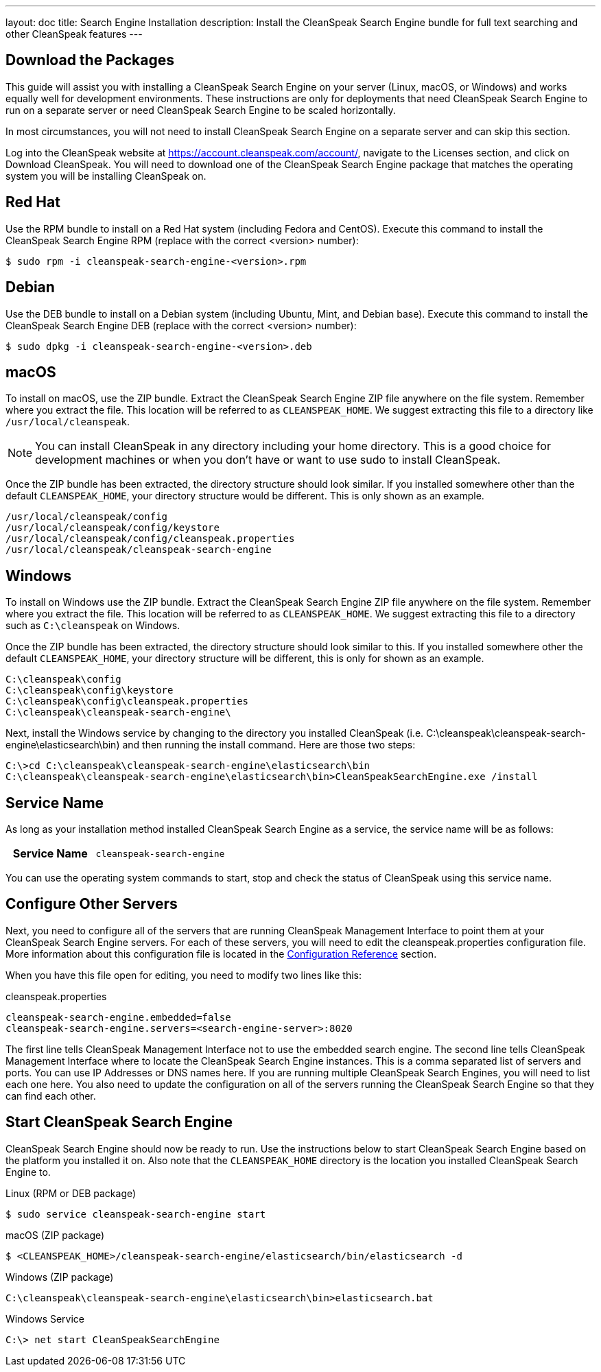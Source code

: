 ---
layout: doc
title: Search Engine Installation
description: Install the CleanSpeak Search Engine bundle for full text searching and other CleanSpeak features
---

== Download the Packages

This guide will assist you with installing a CleanSpeak Search Engine on your server (Linux, macOS, or Windows) and works equally well for development environments. These instructions are only for deployments that need CleanSpeak Search Engine to run on a separate server or need CleanSpeak Search Engine to be scaled horizontally.

In most circumstances, you will not need to install CleanSpeak Search Engine on a separate server and can skip this section.

Log into the CleanSpeak website at https://account.cleanspeak.com/account/, navigate to the Licenses section, and click on Download CleanSpeak. You will need to download one of the CleanSpeak Search Engine package that matches the operating system you will be installing CleanSpeak on.

== Red Hat

Use the RPM bundle to install on a Red Hat system (including Fedora and CentOS). Execute this command to install the CleanSpeak Search Engine RPM (replace with the correct <version> number):

[source,shell]
----
$ sudo rpm -i cleanspeak-search-engine-<version>.rpm
----

== Debian

Use the DEB bundle to install on a Debian system (including Ubuntu, Mint, and Debian base). Execute this command to install the CleanSpeak Search Engine DEB (replace with the correct <version> number):

[source,shell]
----
$ sudo dpkg -i cleanspeak-search-engine-<version>.deb
----

== macOS

To install on macOS, use the ZIP bundle. Extract the CleanSpeak Search Engine ZIP file anywhere on the file system. Remember where you extract the file. This location will be referred to as `CLEANSPEAK_HOME`. We suggest extracting this file to a directory like `/usr/local/cleanspeak`.

[NOTE]
====
You can install CleanSpeak in any directory including your home directory. This is a good choice for development machines or when you don't have or want to use sudo to install CleanSpeak.
====

Once the ZIP bundle has been extracted, the directory structure should look similar. If you installed somewhere other than the default `CLEANSPEAK_HOME`, your directory structure would be different. This is only shown as an example.

[source,shell]
----
/usr/local/cleanspeak/config
/usr/local/cleanspeak/config/keystore
/usr/local/cleanspeak/config/cleanspeak.properties
/usr/local/cleanspeak/cleanspeak-search-engine
----

== Windows

To install on Windows use the ZIP bundle. Extract the CleanSpeak Search Engine ZIP file anywhere on the file system. Remember where you extract the file. This location will be referred to as `CLEANSPEAK_HOME`. We suggest extracting this file to a directory such as `C:\cleanspeak` on Windows.

Once the ZIP bundle has been extracted, the directory structure should look similar to this. If you installed somewhere other the default `CLEANSPEAK_HOME`, your directory structure will be different, this is only for shown as an example.

[source,shell]
----
C:\cleanspeak\config
C:\cleanspeak\config\keystore
C:\cleanspeak\config\cleanspeak.properties
C:\cleanspeak\cleanspeak-search-engine\
----

Next, install the Windows service by changing to the directory you installed CleanSpeak (i.e. C:\cleanspeak\cleanspeak-search-engine\elasticsearch\bin) and then running the install command. Here are those two steps:

[source,shell]
----
C:\>cd C:\cleanspeak\cleanspeak-search-engine\elasticsearch\bin
C:\cleanspeak\cleanspeak-search-engine\elasticsearch\bin>CleanSpeakSearchEngine.exe /install
----

== Service Name

As long as your installation method installed CleanSpeak Search Engine as a service, the service name will be as follows:

[cols="4h,6m"]
|===
|Service Name
|cleanspeak-search-engine
|===

You can use the operating system commands to start, stop and check the status of CleanSpeak using this service name.

== Configure Other Servers

Next, you need to configure all of the servers that are running CleanSpeak Management Interface to point them at your CleanSpeak Search Engine servers. For each of these servers, you will need to edit the cleanspeak.properties configuration file. More information about this configuration file is located in the link:../reference/configuration[Configuration Reference] section.

When you have this file open for editing, you need to modify two lines like this:

[source,ini]
.cleanspeak.properties
----
cleanspeak-search-engine.embedded=false
cleanspeak-search-engine.servers=<search-engine-server>:8020
----

The first line tells CleanSpeak Management Interface not to use the embedded search engine. The second line tells CleanSpeak Management Interface where to locate the CleanSpeak Search Engine instances. This is a comma separated list of servers and ports. You can use IP Addresses or DNS names here. If you are running multiple CleanSpeak Search Engines, you will need to list each one here. You also need to update the configuration on all of the servers running the CleanSpeak Search Engine so that they can find each other.

== Start CleanSpeak Search Engine

CleanSpeak Search Engine should now be ready to run. Use the instructions below to start CleanSpeak Search Engine based on the platform you installed it on. Also note that the `CLEANSPEAK_HOME` directory is the location you installed CleanSpeak Search Engine to.

[source,shell]
.Linux (RPM or DEB package)
----
$ sudo service cleanspeak-search-engine start
----

[source,shell]
.macOS (ZIP package)
----
$ <CLEANSPEAK_HOME>/cleanspeak-search-engine/elasticsearch/bin/elasticsearch -d
----

[source,shell]
.Windows (ZIP package)
----
C:\cleanspeak\cleanspeak-search-engine\elasticsearch\bin>elasticsearch.bat
----

[source,shell]
.Windows Service
----
C:\> net start CleanSpeakSearchEngine
----
